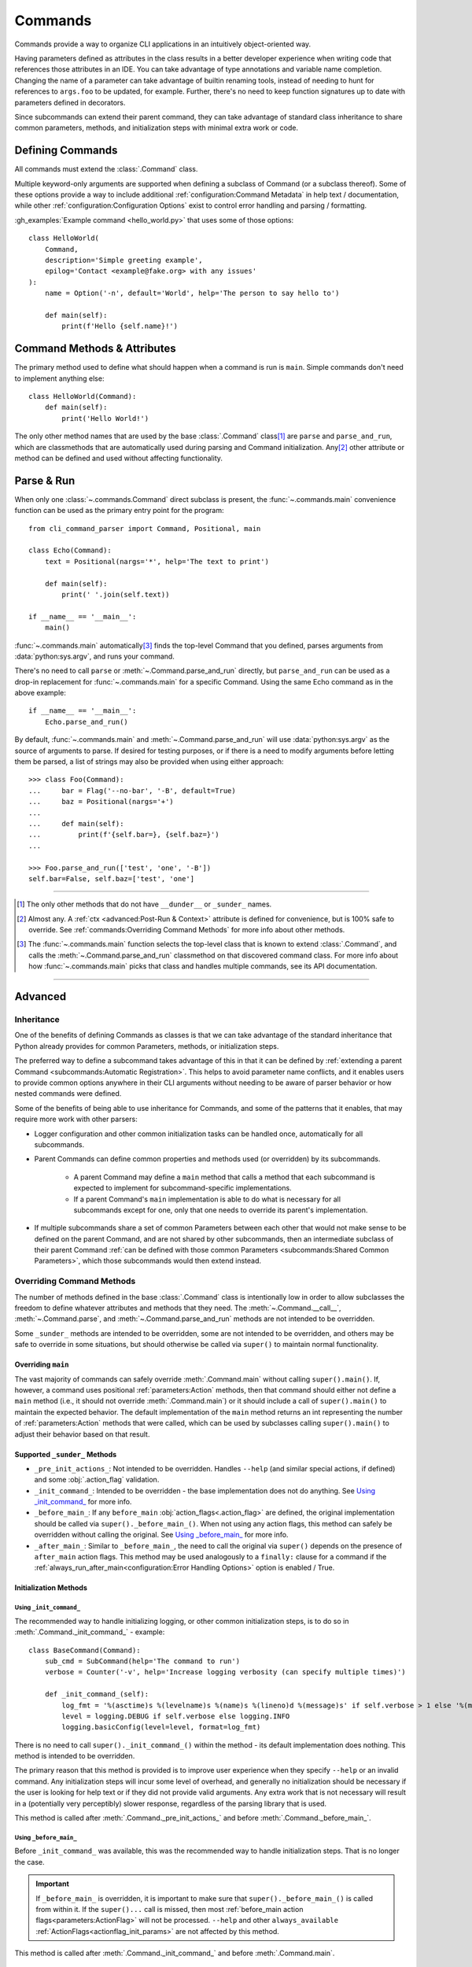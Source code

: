 Commands
********

Commands provide a way to organize CLI applications in an intuitively object-oriented way.

Having parameters defined as attributes in the class results in a better developer experience when writing code that
references those attributes in an IDE.  You can take advantage of type annotations and variable name completion.
Changing the name of a parameter can take advantage of builtin renaming tools, instead of needing to hunt for
references to ``args.foo`` to be updated, for example.  Further, there's no need to keep function signatures up to date
with parameters defined in decorators.

Since subcommands can extend their parent command, they can take advantage of standard class inheritance to share
common parameters, methods, and initialization steps with minimal extra work or code.


Defining Commands
=================

All commands must extend the :class:`.Command` class.

Multiple keyword-only arguments are supported when defining a subclass of Command (or a subclass thereof).  Some of
these options provide a way to include additional :ref:`configuration:Command Metadata` in help text / documentation,
while other :ref:`configuration:Configuration Options` exist to control error handling and parsing / formatting.

:gh_examples:`Example command <hello_world.py>` that uses some of those options::

    class HelloWorld(
        Command,
        description='Simple greeting example',
        epilog='Contact <example@fake.org> with any issues'
    ):
        name = Option('-n', default='World', help='The person to say hello to')

        def main(self):
            print(f'Hello {self.name}!')


Command Methods & Attributes
============================

The primary method used to define what should happen when a command is run is ``main``.  Simple commands don't need
to implement anything else::

    class HelloWorld(Command):
        def main(self):
            print('Hello World!')


The only other method names that are used by the base :class:`.Command` class\ [1]_ are ``parse`` and ``parse_and_run``,
which are classmethods that are automatically used during parsing and Command initialization.  Any\ [2]_ other attribute
or method can be defined and used without affecting functionality.


Parse & Run
===========

When only one :class:`~.commands.Command` direct subclass is present, the :func:`~.commands.main` convenience function
can be used as the primary entry point for the program::

    from cli_command_parser import Command, Positional, main

    class Echo(Command):
        text = Positional(nargs='*', help='The text to print')

        def main(self):
            print(' '.join(self.text))

    if __name__ == '__main__':
        main()


:func:`~.commands.main` automatically\ [3]_ finds the top-level Command that you defined, parses arguments from
:data:`python:sys.argv`, and runs your command.

There's no need to call ``parse`` or :meth:`~.Command.parse_and_run` directly, but ``parse_and_run`` can be used as
a drop-in replacement for :func:`~.commands.main` for a specific Command.  Using the same Echo command as in the
above example::

    if __name__ == '__main__':
        Echo.parse_and_run()


By default, :func:`~.commands.main` and :meth:`~.Command.parse_and_run` will use :data:`python:sys.argv` as the source
of arguments to parse.  If desired for testing purposes, or if there is a need to modify arguments before letting them
be parsed, a list of strings may also be provided when using either approach::

    >>> class Foo(Command):
    ...     bar = Flag('--no-bar', '-B', default=True)
    ...     baz = Positional(nargs='+')
    ...
    ...     def main(self):
    ...         print(f'{self.bar=}, {self.baz=}')
    ...

    >>> Foo.parse_and_run(['test', 'one', '-B'])
    self.bar=False, self.baz=['test', 'one']


----

.. [1] The only other methods that do not have ``__dunder__`` or ``_sunder_`` names.
.. [2] Almost any.  A :ref:`ctx <advanced:Post-Run & Context>` attribute is defined for convenience, but is 100% safe
       to override.  See :ref:`commands:Overriding Command Methods` for more info about other methods.
.. [3] The :func:`~.commands.main` function selects the top-level class that is known to extend :class:`.Command`,
       and calls the :meth:`~.Command.parse_and_run` classmethod on that discovered command class.  For more info
       about how :func:`~.commands.main` picks that class and handles multiple commands, see its API documentation.

----


Advanced
========

Inheritance
-----------

One of the benefits of defining Commands as classes is that we can take advantage of the standard inheritance that
Python already provides for common Parameters, methods, or initialization steps.

The preferred way to define a subcommand takes advantage of this in that it can be defined by
:ref:`extending a parent Command <subcommands:Automatic Registration>`.  This helps to avoid parameter name conflicts,
and it enables users to provide common options anywhere in their CLI arguments without needing to be aware of parser
behavior or how nested commands were defined.

Some of the benefits of being able to use inheritance for Commands, and some of the patterns that it enables, that
may require more work with other parsers:

- Logger configuration and other common initialization tasks can be handled once, automatically for all subcommands.
- Parent Commands can define common properties and methods used (or overridden) by its subcommands.

    - A parent Command may define a ``main`` method that calls a method that each subcommand is expected to implement
      for subcommand-specific implementations.
    - If a parent Command's ``main`` implementation is able to do what is necessary for all subcommands except for one,
      only that one needs to override its parent's implementation.
- If multiple subcommands share a set of common Parameters between each other that would not make sense to be defined
  on the parent Command, and are not shared by other subcommands, then an intermediate subclass of their parent Command
  :ref:`can be defined with those common Parameters <subcommands:Shared Common Parameters>`, which those subcommands
  would then extend instead.


Overriding Command Methods
--------------------------

The number of methods defined in the base :class:`.Command` class is intentionally low in order to allow subclasses the
freedom to define whatever attributes and methods that they need.  The :meth:`~.Command.__call__`,
:meth:`~.Command.parse`, and :meth:`~.Command.parse_and_run` methods are not intended to be overridden.

Some ``_sunder_`` methods are intended to be overridden, some are not intended to be overridden, and others may be safe
to override in some situations, but should otherwise be called via ``super()`` to maintain normal functionality.


Overriding ``main``
^^^^^^^^^^^^^^^^^^^

The vast majority of commands can safely override :meth:`.Command.main` without calling ``super().main()``.
If, however, a command uses positional :ref:`parameters:Action` methods, then that command should either not define
a ``main`` method (i.e., it should not override :meth:`.Command.main`) or it should include a call of ``super().main()``
to maintain the expected behavior.  The default implementation of the ``main`` method returns an int representing the
number of :ref:`parameters:Action` methods that were called, which can be used by subclasses calling ``super().main()``
to adjust their behavior based on that result.


Supported ``_sunder_`` Methods
^^^^^^^^^^^^^^^^^^^^^^^^^^^^^^

- ``_pre_init_actions_``: Not intended to be overridden.  Handles ``--help`` (and similar special actions, if defined)
  and some :obj:`.action_flag` validation.
- ``_init_command_``: Intended to be overridden - the base implementation does not do anything.  See
  `Using _init_command_`_ for more info.
- ``_before_main_``: If any ``before_main`` :obj:`action_flags<.action_flag>` are defined, the original implementation
  should be called via ``super()._before_main_()``.  When not using any action flags, this method can safely be
  overridden without calling the original.  See `Using _before_main_`_ for more info.
- ``_after_main_``: Similar to ``_before_main_``, the need to call the original via ``super()`` depends on the presence
  of ``after_main`` action flags.  This method may be used analogously to a ``finally:`` clause for a command if
  the :ref:`always_run_after_main<configuration:Error Handling Options>` option is enabled / True.


Initialization Methods
^^^^^^^^^^^^^^^^^^^^^^

Using ``_init_command_``
""""""""""""""""""""""""

The recommended way to handle initializing logging, or other common initialization steps, is to do so
in :meth:`.Command._init_command_` - example::

    class BaseCommand(Command):
        sub_cmd = SubCommand(help='The command to run')
        verbose = Counter('-v', help='Increase logging verbosity (can specify multiple times)')

        def _init_command_(self):
            log_fmt = '%(asctime)s %(levelname)s %(name)s %(lineno)d %(message)s' if self.verbose > 1 else '%(message)s'
            level = logging.DEBUG if self.verbose else logging.INFO
            logging.basicConfig(level=level, format=log_fmt)


There is no need to call ``super()._init_command_()`` within the method - its default implementation does nothing.  This
method is intended to be overridden.

The primary reason that this method is provided is to improve user experience when they specify ``--help`` or an
invalid command.  Any initialization steps will incur some level of overhead, and generally no initialization
should be necessary if the user is looking for help text or if they did not provide valid arguments.  Any extra work
that is not necessary will result in a (potentially very perceptibly) slower response, regardless of the parsing
library that is used.

This method is called after :meth:`.Command._pre_init_actions_` and before :meth:`.Command._before_main_`.


Using ``_before_main_``
"""""""""""""""""""""""

Before ``_init_command_`` was available, this was the recommended way to handle initialization steps.  That is no
longer the case.

.. important::
    If ``_before_main_`` is overridden, it is important to make sure that ``super()._before_main_()`` is called from
    within it.  If the ``super()...`` call is missed, then most :ref:`before_main action flags<parameters:ActionFlag>`
    will not be processed.  ``--help`` and other ``always_available`` :ref:`ActionFlags<actionflag_init_params>`
    are not affected by this method.

This method is called after :meth:`.Command._init_command_` and before :meth:`.Command.main`.


Using ``__init__``
""""""""""""""""""

If you don't mind the extra overhead before ``--help``, or if you have ``always_available``
:ref:`ActionFlags<actionflag_init_params>` that require the same initialization steps as the rest of the Command,
then you can include those initialization steps in ``__init__`` instead.  The base :class:`.Command` class
has no ``__init__`` method, so there is no need to call ``super().__init__()`` if you define it - example::

    class Base(Command):
        sub_cmd = SubCommand()
        verbose = Counter('-v', help='Increase logging verbosity (can specify multiple times)')

        def __init__(self):
            log_fmt = '%(asctime)s %(levelname)s %(name)s %(lineno)d %(message)s' if self.verbose > 1 else '%(message)s'
            level = logging.DEBUG if self.verbose else logging.INFO
            logging.basicConfig(level=level, format=log_fmt)
